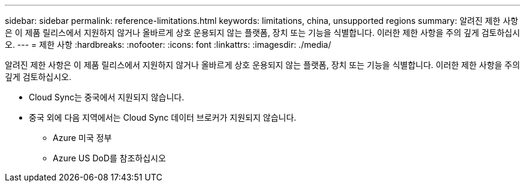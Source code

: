 ---
sidebar: sidebar 
permalink: reference-limitations.html 
keywords: limitations, china, unsupported regions 
summary: 알려진 제한 사항은 이 제품 릴리스에서 지원하지 않거나 올바르게 상호 운용되지 않는 플랫폼, 장치 또는 기능을 식별합니다. 이러한 제한 사항을 주의 깊게 검토하십시오. 
---
= 제한 사항
:hardbreaks:
:nofooter: 
:icons: font
:linkattrs: 
:imagesdir: ./media/


[role="lead"]
알려진 제한 사항은 이 제품 릴리스에서 지원하지 않거나 올바르게 상호 운용되지 않는 플랫폼, 장치 또는 기능을 식별합니다. 이러한 제한 사항을 주의 깊게 검토하십시오.

* Cloud Sync는 중국에서 지원되지 않습니다.
* 중국 외에 다음 지역에서는 Cloud Sync 데이터 브로커가 지원되지 않습니다.
+
** Azure 미국 정부
** Azure US DoD를 참조하십시오



